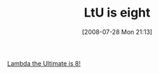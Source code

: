 #+POSTID: 277
#+DATE: [2008-07-28 Mon 21:13]
#+OPTIONS: toc:nil num:nil todo:nil pri:nil tags:nil ^:nil TeX:nil
#+CATEGORY: Link
#+TAGS: Programming, Programming Language, mathematics
#+TITLE: LtU is eight

[[http://lambda-the-ultimate.org/node/2915][Lambda the Ultimate is 8!]]



